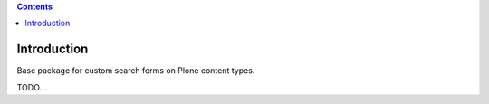 .. contents::

Introduction
============

Base package for custom search forms on Plone content types.

TODO...
